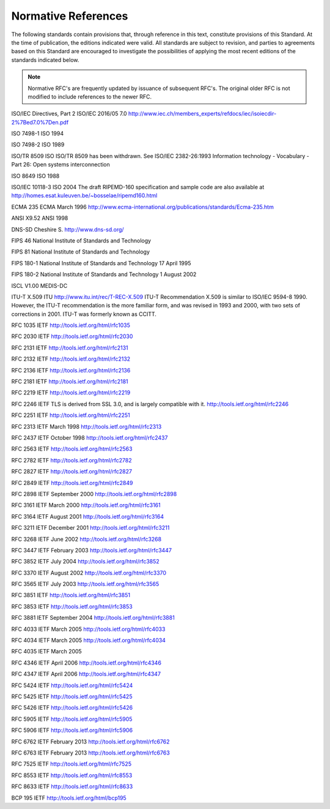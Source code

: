 .. _chapter_2:

Normative References
====================

The following standards contain provisions that, through reference in
this text, constitute provisions of this Standard. At the time of
publication, the editions indicated were valid. All standards are
subject to revision, and parties to agreements based on this Standard
are encouraged to investigate the possibilities of applying the most
recent editions of the standards indicated below.

.. note::

   Normative RFC's are frequently updated by issuance of subsequent
   RFC's. The original older RFC is not modified to include references
   to the newer RFC.

ISO/IEC Directives, Part 2 ISO/IEC 2016/05 7.0
http://www.iec.ch/members_experts/refdocs/iec/isoiecdir-2%7Bed7.0%7Den.pdf

ISO 7498-1 ISO 1994

ISO 7498-2 ISO 1989

ISO/TR 8509 ISO ISO/TR 8509 has been withdrawn. See ISO/IEC 2382-26:1993
Information technology - Vocabulary - Part 26: Open systems
interconnection

ISO 8649 ISO 1988

ISO/IEC 10118-3 ISO 2004 The draft RIPEMD-160 specification and sample
code are also available at
http://homes.esat.kuleuven.be/~bosselae/ripemd160.html

ECMA 235 ECMA March 1996
http://www.ecma-international.org/publications/standards/Ecma-235.htm

ANSI X9.52 ANSI 1998

DNS-SD Cheshire S. http://www.dns-sd.org/

FIPS 46 National Institute of Standards and Technology

FIPS 81 National Institute of Standards and Technology

FIPS 180-1 National Institute of Standards and Technology 17 April 1995

FIPS 180-2 National Institute of Standards and Technology 1 August 2002

ISCL V1.00 MEDIS-DC

ITU-T X.509 ITU http://www.itu.int/rec/T-REC-X.509 ITU-T Recommendation
X.509 is similar to ISO/IEC 9594-8 1990. However, the ITU-T
recommendation is the more familiar form, and was revised in 1993 and
2000, with two sets of corrections in 2001. ITU-T was formerly known as
CCITT.

RFC 1035 IETF http://tools.ietf.org/html/rfc1035

RFC 2030 IETF http://tools.ietf.org/html/rfc2030

RFC 2131 IETF http://tools.ietf.org/html/rfc2131

RFC 2132 IETF http://tools.ietf.org/html/rfc2132

RFC 2136 IETF http://tools.ietf.org/html/rfc2136

RFC 2181 IETF http://tools.ietf.org/html/rfc2181

RFC 2219 IETF http://tools.ietf.org/html/rfc2219

RFC 2246 IETF TLS is derived from SSL 3.0, and is largely compatible
with it. http://tools.ietf.org/html/rfc2246

RFC 2251 IETF http://tools.ietf.org/html/rfc2251

RFC 2313 IETF March 1998 http://tools.ietf.org/html/rfc2313

RFC 2437 IETF October 1998 http://tools.ietf.org/html/rfc2437

RFC 2563 IETF http://tools.ietf.org/html/rfc2563

RFC 2782 IETF http://tools.ietf.org/html/rfc2782

RFC 2827 IETF http://tools.ietf.org/html/rfc2827

RFC 2849 IETF http://tools.ietf.org/html/rfc2849

RFC 2898 IETF September 2000 http://tools.ietf.org/html/rfc2898

RFC 3161 IETF March 2000 http://tools.ietf.org/html/rfc3161

RFC 3164 IETF August 2001 http://tools.ietf.org/html/rfc3164

RFC 3211 IETF December 2001 http://tools.ietf.org/html/rfc3211

RFC 3268 IETF June 2002 http://tools.ietf.org/html/rfc3268

RFC 3447 IETF February 2003 http://tools.ietf.org/html/rfc3447

RFC 3852 IETF July 2004 http://tools.ietf.org/html/rfc3852

RFC 3370 IETF August 2002 http://tools.ietf.org/html/rfc3370

RFC 3565 IETF July 2003 http://tools.ietf.org/html/rfc3565

RFC 3851 IETF http://tools.ietf.org/html/rfc3851

RFC 3853 IETF http://tools.ietf.org/html/rfc3853

RFC 3881 IETF September 2004 http://tools.ietf.org/html/rfc3881

RFC 4033 IETF March 2005 http://tools.ietf.org/html/rfc4033

RFC 4034 IETF March 2005 http://tools.ietf.org/html/rfc4034

RFC 4035 IETF March 2005

RFC 4346 IETF April 2006 http://tools.ietf.org/html/rfc4346

RFC 4347 IETF April 2006 http://tools.ietf.org/html/rfc4347

RFC 5424 IETF http://tools.ietf.org/html/rfc5424

RFC 5425 IETF http://tools.ietf.org/html/rfc5425

RFC 5426 IETF http://tools.ietf.org/html/rfc5426

RFC 5905 IETF http://tools.ietf.org/html/rfc5905

RFC 5906 IETF http://tools.ietf.org/html/rfc5906

RFC 6762 IETF February 2013 http://tools.ietf.org/html/rfc6762

RFC 6763 IETF February 2013 http://tools.ietf.org/html/rfc6763

RFC 7525 IETF http://tools.ietf.org/html/rfc7525

RFC 8553 IETF http://tools.ietf.org/html/rfc8553

RFC 8633 IETF http://tools.ietf.org/html/rfc8633

BCP 195 IETF http://tools.ietf.org/html/bcp195

